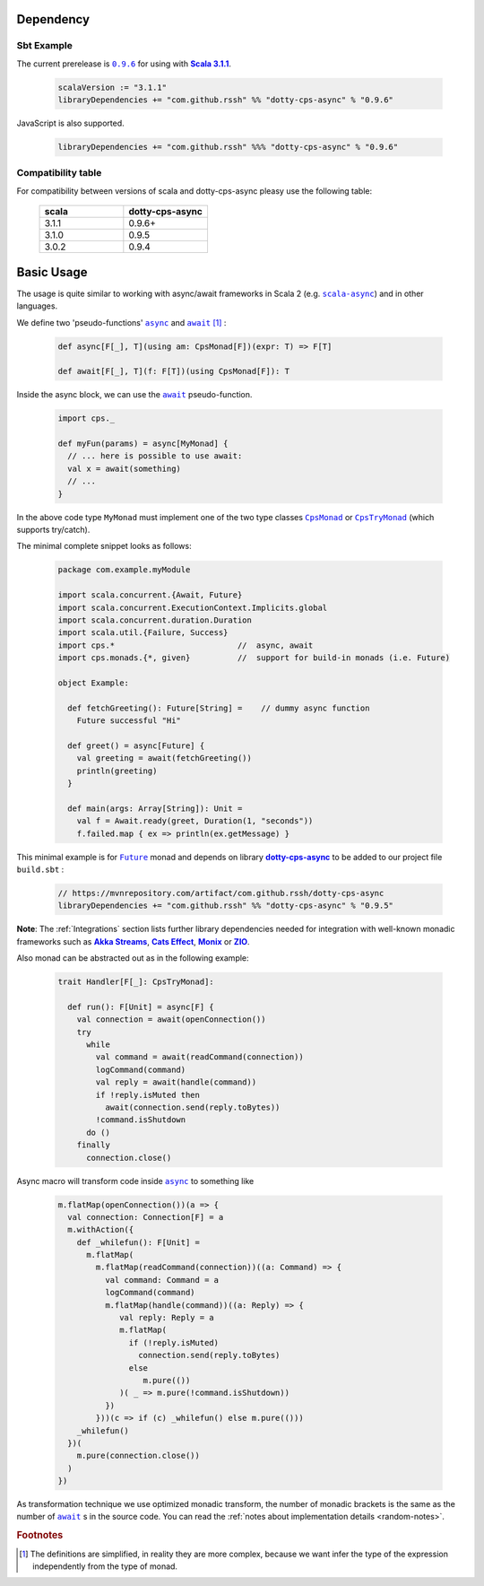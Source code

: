 Dependency
==========

Sbt Example
-----------

The current prerelease is |dotty-cps-async-version|_ for using with |scala3-version|_.

 .. code-block:: scala

   scalaVersion := "3.1.1"
   libraryDependencies += "com.github.rssh" %% "dotty-cps-async" % "0.9.6"

JavaScript is also supported.

 .. code-block:: scala

   libraryDependencies += "com.github.rssh" %%% "dotty-cps-async" % "0.9.6"


Compatibility table
-------------------

For compatibility between versions of scala and dotty-cps-async pleasy use the following table:

 .. list-table::
    :widths: 5 5
    :header-rows: 1

    * - scala
      - dotty-cps-async

    * - 3.1.1
      - 0.9.6+

    * - 3.1.0
      - 0.9.5

    * - 3.0.2
      - 0.9.4


Basic Usage
===========

The usage is quite similar to working with async/await frameworks in Scala 2 (e.g. |scala-async|_) and in other languages.

We define two 'pseudo-functions' |async|_ and |await|_ [#f1]_ : 

 .. index:: async
 .. index:: await

 .. code-block:: scala

    def async[F[_], T](using am: CpsMonad[F])(expr: T) => F[T]

    def await[F[_], T](f: F[T])(using CpsMonad[F]): T



Inside the async block, we can use the |await|_ pseudo-function.


 .. code-block:: scala

    import cps._
    
    def myFun(params) = async[MyMonad] {
      // ... here is possible to use await: 
      val x = await(something) 
      // ...
    }


 .. index:: CpsMonad
 .. index:: CpsTryMonad

In the above code type ``MyMonad`` must implement one of the two type classes |CpsMonad|_ or |CpsTryMonad|_ (which supports try/catch).

The minimal complete snippet looks as follows:


 .. code-block:: scala

    package com.example.myModule

    import scala.concurrent.{Await, Future}
    import scala.concurrent.ExecutionContext.Implicits.global
    import scala.concurrent.duration.Duration
    import scala.util.{Failure, Success}
    import cps.*                          //  async, await
    import cps.monads.{*, given}          //  support for build-in monads (i.e. Future)

    object Example:

      def fetchGreeting(): Future[String] =    // dummy async function
        Future successful "Hi"

      def greet() = async[Future] {
        val greeting = await(fetchGreeting())
        println(greeting)
      }

      def main(args: Array[String]): Unit =
        val f = Await.ready(greet, Duration(1, "seconds"))
        f.failed.map { ex => println(ex.getMessage) }
  

This minimal example is for |Future|_ monad and depends on library |dotty-cps-async|_ to be added to our project file ``build.sbt`` :

 .. code-block:: scala

  // https://mvnrepository.com/artifact/com.github.rssh/dotty-cps-async
  libraryDependencies += "com.github.rssh" %% "dotty-cps-async" % "0.9.5"


**Note**: The :ref:`Integrations` section lists further library dependencies needed for integration with well-known monadic frameworks such as |Akka Streams|_, |Cats Effect|_, |Monix|_ or |ZIO|_. 


Also monad can be abstracted out as in the following example:


 .. code-block:: scala

    trait Handler[F[_]: CpsTryMonad]:

      def run(): F[Unit] = async[F] {
        val connection = await(openConnection())
        try
          while
            val command = await(readCommand(connection))
            logCommand(command)
            val reply = await(handle(command))
            if !reply.isMuted then
              await(connection.send(reply.toBytes))
            !command.isShutdown
          do ()
        finally
          connection.close()

Async macro will transform code inside |async|_ to something like

 .. raw:: html

  <details>
   <summary><a>code</a></summary>

 .. code-block:: scala

   m.flatMap(openConnection())(a => {
     val connection: Connection[F] = a
     m.withAction({
       def _whilefun(): F[Unit] = 
         m.flatMap(
           m.flatMap(readCommand(connection))((a: Command) => {
             val command: Command = a
             logCommand(command)
             m.flatMap(handle(command))((a: Reply) => {
                val reply: Reply = a
                m.flatMap(
                  if (!reply.isMuted)
                    connection.send(reply.toBytes) 
                  else 
                     m.pure(())
                )( _ => m.pure(!command.isShutdown))
             })
           }))(c => if (c) _whilefun() else m.pure(()))
       _whilefun()
     })(
       m.pure(connection.close())
     )
   })

 .. raw:: html

  </details>

As transformation technique we use optimized monadic transform, the number of monadic brackets is the 
same as the number of |await|_ s in the source code.  
You can read the :ref:`notes about implementation details <random-notes>`.


.. rubric:: Footnotes

.. [#f1] The definitions are simplified, in reality they are more complex, because we want infer the type of the expression independently from the type of monad.


.. ###########################################################################
.. ## Hyperlink definitions with text formating (e.g. verbatim, bold)

.. |Akka Streams| replace:: **Akka Streams**
.. _Akka Streams: https://doc.akka.io/docs/akka/current/stream/

.. |async| replace:: ``async``
.. _async: https://github.com/rssh/dotty-cps-async/blob/master/shared/src/main/scala/cps/Async.scala#L30

.. |await| replace:: ``await``
.. _await: https://github.com/rssh/dotty-cps-async/blob/master/shared/src/main/scala/cps/Async.scala#L19

.. |Cats Effect| replace:: **Cats Effect**
.. _Cats Effect: https://typelevel.org/cats-effect/

.. |CpsMonad| replace:: ``CpsMonad``
.. _CpsMonad: https://github.com/rssh/dotty-cps-async/blob/master/shared/src/main/scala/cps/CpsMonad.scala#L20

.. |CpsTryMonad| replace:: ``CpsTryMonad``
.. _CpsTryMonad: https://github.com/rssh/dotty-cps-async/blob/ff25b61f93e49a1ae39df248dbe4af980cd7f948/shared/src/main/scala/cps/CpsMonad.scala#L70

.. |dotty-cps-async-version| replace:: ``0.9.6``
.. _dotty-cps-async-version: https://mvnrepository.com/artifact/com.github.rssh/dotty-cps-async_3/0.9.6

.. |dotty-cps-async| replace:: **dotty-cps-async**
.. _dotty-cps-async: https://github.com/rssh/dotty-cps-async#dotty-cps-async

.. |Future| replace:: ``Future``
.. _Future: https://www.scala-lang.org/api/current/scala/concurrent/Future.html

.. |Monix| replace:: **Monix**
.. _Monix: https://monix.io/

.. |scala3-version| replace:: **Scala 3.1.1**
.. _scala3-version: https://github.com/lampepfl/dotty/releases/tag/3.1.1

.. |scala-async| replace:: ``scala-async``
.. _scala-async: https://github.com/scala/scala-async

.. |ZIO| replace:: **ZIO**
.. _ZIO: https://zio.dev/
